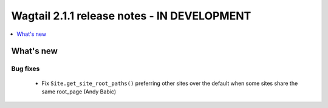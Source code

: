 ============================================
Wagtail 2.1.1 release notes - IN DEVELOPMENT
============================================

.. contents::
    :local:
    :depth: 1


What's new
==========

Bug fixes
~~~~~~~~~

 * Fix ``Site.get_site_root_paths()`` preferring other sites over the default when some sites share the same root_page (Andy Babic)
